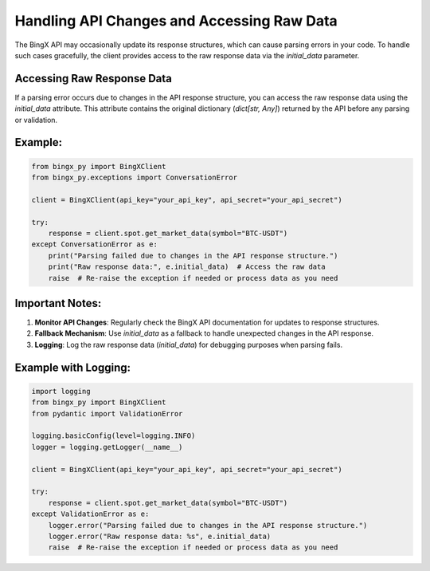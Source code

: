 Handling API Changes and Accessing Raw Data
===========================================

The BingX API may occasionally update its response structures, which can cause parsing errors in your code. To handle such cases gracefully, the client provides access to the raw response data via the `initial_data` parameter.

Accessing Raw Response Data
---------------------------

If a parsing error occurs due to changes in the API response structure, you can access the raw response data using the `initial_data` attribute. This attribute contains the original dictionary (`dict[str, Any]`) returned by the API before any parsing or validation.

Example:
--------

.. code-block:: python

   from bingx_py import BingXClient
   from bingx_py.exceptions import ConversationError

   client = BingXClient(api_key="your_api_key", api_secret="your_api_secret")

   try:
       response = client.spot.get_market_data(symbol="BTC-USDT")
   except ConversationError as e:
       print("Parsing failed due to changes in the API response structure.")
       print("Raw response data:", e.initial_data)  # Access the raw data
       raise  # Re-raise the exception if needed or process data as you need

Important Notes:
----------------

1. **Monitor API Changes**: Regularly check the BingX API documentation for updates to response structures.
2. **Fallback Mechanism**: Use `initial_data` as a fallback to handle unexpected changes in the API response.
3. **Logging**: Log the raw response data (`initial_data`) for debugging purposes when parsing fails.

Example with Logging:
---------------------

.. code-block:: python

   import logging
   from bingx_py import BingXClient
   from pydantic import ValidationError

   logging.basicConfig(level=logging.INFO)
   logger = logging.getLogger(__name__)

   client = BingXClient(api_key="your_api_key", api_secret="your_api_secret")

   try:
       response = client.spot.get_market_data(symbol="BTC-USDT")
   except ValidationError as e:
       logger.error("Parsing failed due to changes in the API response structure.")
       logger.error("Raw response data: %s", e.initial_data)
       raise  # Re-raise the exception if needed or process data as you need
